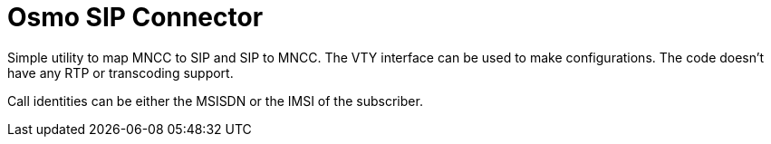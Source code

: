 Osmo SIP Connector
==================

Simple utility to map MNCC to SIP and SIP to MNCC. The VTY interface
can be used to make configurations. The code doesn't have any RTP or
transcoding support.

Call identities can be either the MSISDN or the IMSI of the subscriber.
